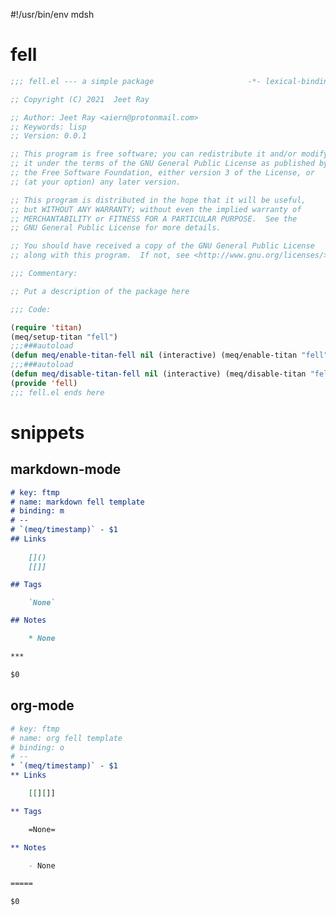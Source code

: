 #!/usr/bin/env mdsh
#+property: header-args -n -r -l "[{(<%s>)}]" :tangle-mode (identity 0444) :noweb yes :mkdirp yes
#+startup: show3levels

* fell

#+begin_src emacs-lisp :tangle fell.el
;;; fell.el --- a simple package                     -*- lexical-binding: t; -*-

;; Copyright (C) 2021  Jeet Ray

;; Author: Jeet Ray <aiern@protonmail.com>
;; Keywords: lisp
;; Version: 0.0.1

;; This program is free software; you can redistribute it and/or modify
;; it under the terms of the GNU General Public License as published by
;; the Free Software Foundation, either version 3 of the License, or
;; (at your option) any later version.

;; This program is distributed in the hope that it will be useful,
;; but WITHOUT ANY WARRANTY; without even the implied warranty of
;; MERCHANTABILITY or FITNESS FOR A PARTICULAR PURPOSE.  See the
;; GNU General Public License for more details.

;; You should have received a copy of the GNU General Public License
;; along with this program.  If not, see <http://www.gnu.org/licenses/>.

;;; Commentary:

;; Put a description of the package here

;;; Code:

(require 'titan)
(meq/setup-titan "fell")
;;;###autoload
(defun meq/enable-titan-fell nil (interactive) (meq/enable-titan "fell"))
;;;###autoload
(defun meq/disable-titan-fell nil (interactive) (meq/disable-titan "fell"))
(provide 'fell)
;;; fell.el ends here
#+end_src

* snippets
** markdown-mode

#+begin_src markdown :tangle snippets/markdown-mode/fell
# key: ftmp
# name: markdown fell template
# binding: m
# --
# `(meq/timestamp)` - $1
## Links

    []()
    [[]]

## Tags

    `None`

## Notes

    * None

***

$0
#+end_src

** org-mode

#+begin_src org :tangle snippets/org-mode/fell
# key: ftmp
# name: org fell template
# binding: o
# --
* `(meq/timestamp)` - $1
** Links

    [[][]]

** Tags

    =None=

** Notes

    - None

=====

$0
#+end_src
